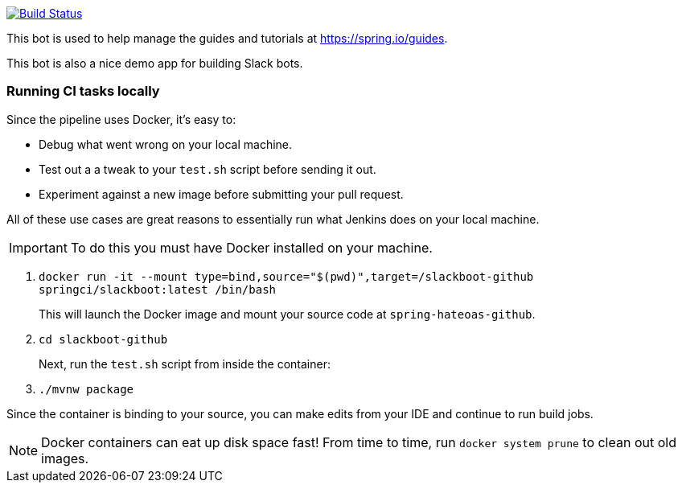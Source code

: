 image:https://travis-ci.com/spring-io/slackboot.svg?token=W7aHg1sSsP4krxEgwMRV&branch=master["Build Status", link="https://travis-ci.com/spring-io/slackboot"]

This bot is used to help manage the guides and tutorials at https://spring.io/guides.

This bot is also a nice demo app for building Slack bots.

=== Running CI tasks locally

Since the pipeline uses Docker, it's easy to:

* Debug what went wrong on your local machine.
* Test out a a tweak to your `test.sh` script before sending it out.
* Experiment against a new image before submitting your pull request.

All of these use cases are great reasons to essentially run what Jenkins does on your local machine.

IMPORTANT: To do this you must have Docker installed on your machine.

1. `docker run -it --mount type=bind,source="$(pwd)",target=/slackboot-github springci/slackboot:latest /bin/bash`
+
This will launch the Docker image and mount your source code at `spring-hateoas-github`.
+
2. `cd slackboot-github`
+
Next, run the `test.sh` script from inside the container:
+
2. `./mvnw package`

Since the container is binding to your source, you can make edits from your IDE and continue to run build jobs.

NOTE: Docker containers can eat up disk space fast! From time to time, run `docker system prune` to clean out old images.


